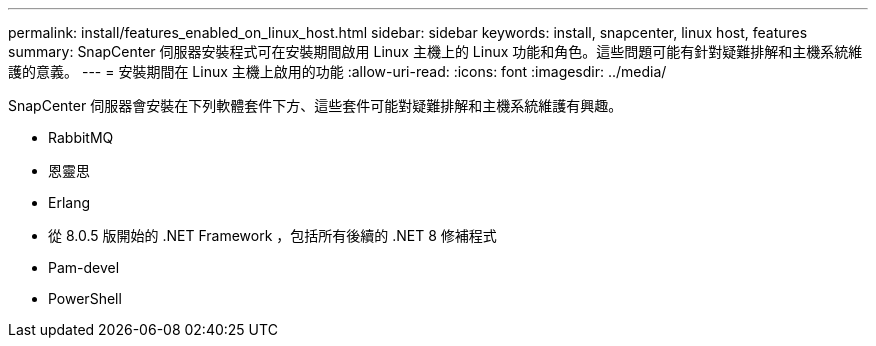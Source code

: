 ---
permalink: install/features_enabled_on_linux_host.html 
sidebar: sidebar 
keywords: install, snapcenter, linux host, features 
summary: SnapCenter 伺服器安裝程式可在安裝期間啟用 Linux 主機上的 Linux 功能和角色。這些問題可能有針對疑難排解和主機系統維護的意義。 
---
= 安裝期間在 Linux 主機上啟用的功能
:allow-uri-read: 
:icons: font
:imagesdir: ../media/


[role="lead"]
SnapCenter 伺服器會安裝在下列軟體套件下方、這些套件可能對疑難排解和主機系統維護有興趣。

* RabbitMQ
* 恩靈思
* Erlang
* 從 8.0.5 版開始的 .NET Framework ，包括所有後續的 .NET 8 修補程式
* Pam-devel
* PowerShell

